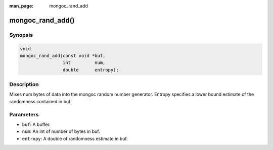 :man_page: mongoc_rand_add

mongoc_rand_add()
=================

Synopsis
--------

.. code-block:: none

  void
  mongoc_rand_add(const void *buf,
                  int         num,
                  double      entropy);

Description
-----------

Mixes num bytes of data into the mongoc random number generator.  Entropy specifies a lower bound estimate of the randomness contained in buf.

Parameters
----------

* ``buf``: A buffer.
* ``num``: An int of number of bytes in buf.
* ``entropy``: A double of randomness estimate in buf.

